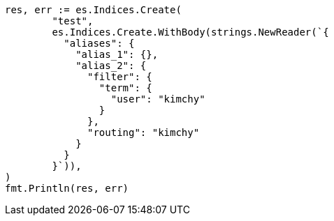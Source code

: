 // Generated from indices-create-index_4d56b179242fed59e3d6476f817b6055_test.go
//
[source, go]
----
res, err := es.Indices.Create(
	"test",
	es.Indices.Create.WithBody(strings.NewReader(`{
	  "aliases": {
	    "alias_1": {},
	    "alias_2": {
	      "filter": {
	        "term": {
	          "user": "kimchy"
	        }
	      },
	      "routing": "kimchy"
	    }
	  }
	}`)),
)
fmt.Println(res, err)
----
